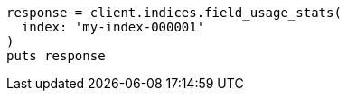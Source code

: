 [source, ruby]
----
response = client.indices.field_usage_stats(
  index: 'my-index-000001'
)
puts response
----
